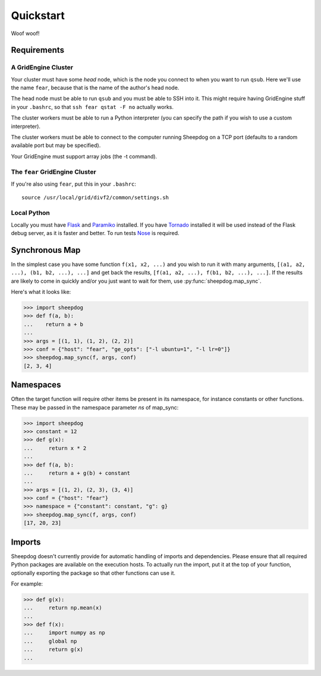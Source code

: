 Quickstart
==========

Woof woof!

Requirements
------------

A GridEngine Cluster
^^^^^^^^^^^^^^^^^^^^

Your cluster must have some *head* node, which is the node you connect to
when you want to run ``qsub``. Here we'll use the name ``fear``, because that
is the name of the author's head node.

The head node must be able to run ``qsub`` and you must be able to SSH into
it. This might require having GridEngine stuff in your ``.bashrc``, so that
``ssh fear qstat -F no`` actually works.

The cluster workers must be able to run a Python interpreter (you can specify
the path if you wish to use a custom interpreter).

The cluster workers must be able to connect to the computer running Sheepdog on
a TCP port (defaults to a random available port but may be specified).

Your GridEngine must support array jobs (the -t command).

The ``fear`` GridEngine Cluster
^^^^^^^^^^^^^^^^^^^^^^^^^^^^^^^

If you're also using ``fear``, put this in your ``.bashrc``::

    source /usr/local/grid/divf2/common/settings.sh

Local Python
^^^^^^^^^^^^

Locally you must have  `Flask <http://flask.pocoo.org/>`_ and
`Paramiko <https://github.com/paramiko/paramiko>`_ installed. If you have
`Tornado <http://www.tornadoweb.org/>`_ installed it will be used instead of
the Flask debug server, as it is faster and better. To run tests
`Nose <https://nose.readthedocs.org>`_ is required.

Synchronous Map
---------------

In the simplest case you have some function ``f(x1, x2, ...)`` and you wish to
run it with many arguments, ``[(a1, a2, ...), (b1, b2, ...), ...]`` and get
back the results, ``[f(a1, a2, ...), f(b1, b2, ...), ...]``. If the results are
likely to come in quickly and/or you just want to wait for them, use
:py:func:`sheepdog.map_sync`.

Here's what it looks like:

.. code-block:: python

    >>> import sheepdog
    >>> def f(a, b):
    ...    return a + b
    ...
    >>> args = [(1, 1), (1, 2), (2, 2)]
    >>> conf = {"host": "fear", "ge_opts": ["-l ubuntu=1", "-l lr=0"]}
    >>> sheepdog.map_sync(f, args, conf)
    [2, 3, 4]

Namespaces
----------

Often the target function will require other items be present in its namespace,
for instance constants or other functions. These may be passed in the namespace
parameter `ns` of map_sync:

.. code-block:: python

    >>> import sheepdog
    >>> constant = 12
    >>> def g(x):
    ...     return x * 2
    ...
    >>> def f(a, b):
    ...     return a + g(b) + constant
    ...
    >>> args = [(1, 2), (2, 3), (3, 4)]
    >>> conf = {"host": "fear"}
    >>> namespace = {"constant": constant, "g": g}
    >>> sheepdog.map_sync(f, args, conf)
    [17, 20, 23] 

Imports
-------

Sheepdog doesn't currently provide for automatic handling of imports and
dependencies. Please ensure that all required Python packages are available on
the execution hosts. To actually run the import, put it at the top of your
function, optionally exporting the package so that other functions can use it.

For example:

.. code-block:: python

    >>> def g(x):
    ...     return np.mean(x)
    ...
    >>> def f(x):
    ...     import numpy as np
    ...     global np
    ...     return g(x)
    ...
